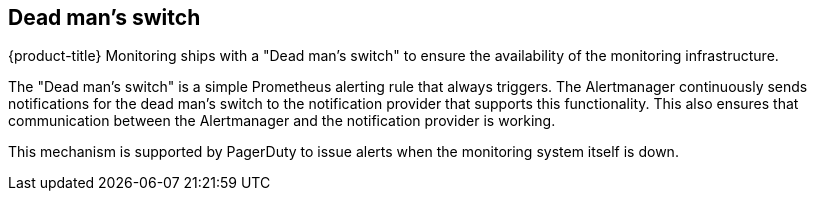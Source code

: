 // Module included in the following assemblies:
//
// * monitoring/installing-monitoring-stack.adoc

[id="dead-mans-switch-{context}"]
== Dead man's switch

{product-title} Monitoring ships with a "Dead man's switch" to ensure the availability of the monitoring infrastructure.

The "Dead man's switch" is a simple Prometheus alerting rule that always triggers. The Alertmanager continuously sends notifications for the dead man's switch to the notification provider that supports this functionality. This also ensures that communication between the Alertmanager and the notification provider is working.

This mechanism is supported by PagerDuty to issue alerts when the monitoring system itself is down.


